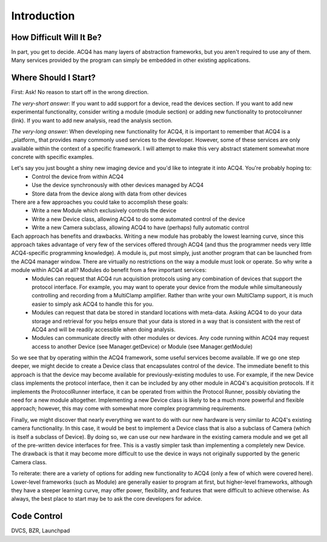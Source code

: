 Introduction
============

How Difficult Will It Be?
-------------------------

In part, you get to decide. ACQ4 has many layers of abstraction frameworks, but you aren't required to use any of them. 
Many services provided by the program can simply be embedded in other existing applications.


Where Should I Start?
---------------------

First: Ask! No reason to start off in the wrong direction.

*The very-short answer:* If you want to add support for a device, read the devices section. If you want to add new experimental functionality, consider writing a module (module section) or adding new functionality to protocolrunner (link). If you want to add new analysis, read the analysis section.

*The very-long answer:* When developing new functionality for ACQ4, it is important to remember that ACQ4 is a _platform_ that provides many commonly used services to the developer. However, some of these services are only available within the context of a specific framework. I will attempt to make this very abstract statement somewhat more concrete with specific examples. 

Let's say you just bought a shiny new imaging device and you'd like to integrate it into ACQ4. You're probably hoping to:
    * Control the device from within ACQ4
    * Use the device synchronously with other devices managed by ACQ4
    * Store data from the device along with data from other devices
    
There are a few approaches you could take to accomplish these goals:
    * Write a new Module which exclusively controls the device
    * Write a new Device class, allowing ACQ4 to do some automated control of the device
    * Write a new Camera subclass, allowing ACQ4 to have (perhaps) fully automatic control 
    
Each approach has benefits and drawbacks. Writing a new module has probably the lowest learning curve, since this approach takes advantage of very few of the services offered through ACQ4 (and thus the programmer needs very little ACQ4-specific programming knowledge). A module is, put most simply, just another program that can be launched from the ACQ4 manager window. There are virtually no restrictions on the way a module must look or operate. So why write a module within ACQ4 at all? Modules do benefit from a few important services: 
    * Modules can request that ACQ4 run acquisition protocols using any combination of devices that support the protocol interface. For example, you may want to operate your device from the module while simultaneously controlling and recording from a MultiClamp amplifier. Rather than write your own MultiClamp support, it is much easier to simply ask ACQ4 to handle this for you.
    * Modules can request that data be stored in standard locations with meta-data. Asking ACQ4 to do your data storage and retrieval for you helps ensure that your data is stored in a way that is consistent with the rest of ACQ4 and will be readily accessible when doing analysis.
    * Modules can communicate directly with other modules or devices. Any code running within ACQ4 may request access to another Device (see Manager.getDevice) or Module (see Manager.getModule) 
    
So we see that by operating within the ACQ4 framework, some useful services become available. If we go one step deeper, we might decide to create a Device class that encapsulates control of the device. The immediate benefit to this approach is that the device may become available for previously-existing modules to use. For example, if the new Device class implements the protocol interface, then it can be included by any other module in ACQ4's acquisition protocols. If it implements the ProtocolRunner interface, it can be operated from within the Protocol Runner, possibly obviating the need for a new module altogether. Implementing a new Device class is likely to be a much more powerful and flexible approach; however, this may come with somewhat more complex programming requirements.

Finally, we might discover that nearly everything we want to do with our new hardware is very similar to ACQ4's existing camera functionality. In this case, it would be best to implement a Device class that is also a subclass of Camera (which is itself a subclass of Device). By doing so, we can use our new hardware in the existing camera module and we get all of the pre-written device interfaces for free. This is a vastly simpler task than implementing a completely new Device. The drawback is that it may become more difficult to use the device in ways not originally supported by the generic Camera class.

To reiterate: there are a variety of options for adding new functionality to ACQ4 (only a few of which were covered here). Lower-level frameworks (such as Module) are generally easier to program at first, but higher-level frameworks, although they have a steeper learning curve, may offer power, flexibility, and features that were difficult to achieve otherwise. As always, the best place to start may be to ask the core developers for advice.
    



Code Control
------------

DVCS, BZR, Launchpad







